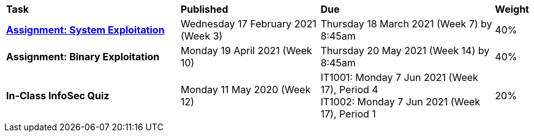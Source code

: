 [cols="5,4,5,1"]
|===

^|*Task*
^|*Published*
^|*Due*
^|*Weight*

{set:cellbgcolor:white}
.^|*<<s1assign1/index.adoc#, Assignment: System Exploitation>>*
.^|Wednesday 17 February 2021 (Week 3)
.^|Thursday 18 March 2021 (Week 7) by 8:45am
^.^|40%

.^|*Assignment: Binary Exploitation*
.^|Monday 19 April 2021 (Week 10)
.^|Thursday 20 May 2021 (Week 14) by 8:45am
^.^|40%

.^|*In-Class InfoSec Quiz*
.^|Monday 11 May 2020 (Week 12)
.^|IT1001: Monday 7 Jun 2021 (Week 17), Period 4 +
IT1002: Monday 7 Jun 2021 (Week 17), Period 1
^.^|20%

|===
